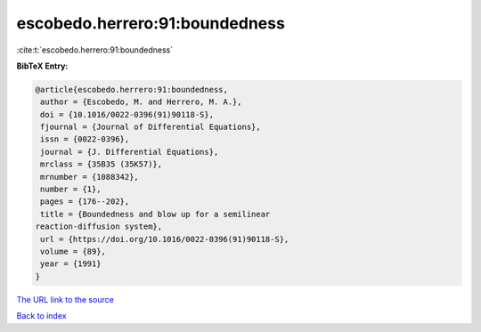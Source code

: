 escobedo.herrero:91:boundedness
===============================

:cite:t:`escobedo.herrero:91:boundedness`

**BibTeX Entry:**

.. code-block:: bibtex

   @article{escobedo.herrero:91:boundedness,
    author = {Escobedo, M. and Herrero, M. A.},
    doi = {10.1016/0022-0396(91)90118-S},
    fjournal = {Journal of Differential Equations},
    issn = {0022-0396},
    journal = {J. Differential Equations},
    mrclass = {35B35 (35K57)},
    mrnumber = {1088342},
    number = {1},
    pages = {176--202},
    title = {Boundedness and blow up for a semilinear
   reaction-diffusion system},
    url = {https://doi.org/10.1016/0022-0396(91)90118-S},
    volume = {89},
    year = {1991}
   }

`The URL link to the source <ttps://doi.org/10.1016/0022-0396(91)90118-S}>`__


`Back to index <../By-Cite-Keys.html>`__
